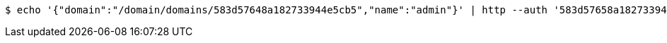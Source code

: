 [source,bash,subs="attributes"]
----
$ echo '{"domain":"/domain/domains/583d57648a182733944e5cb5","name":"admin"}' | http --auth '583d57658a182733944e5cb6:4212' PUT 'http://{serverHost}:{port}/domain/roles/583d57658a182733944e5cb8' 'Accept:application/hal+json' 'Content-Type:application/json;charset=UTF-8'
----
